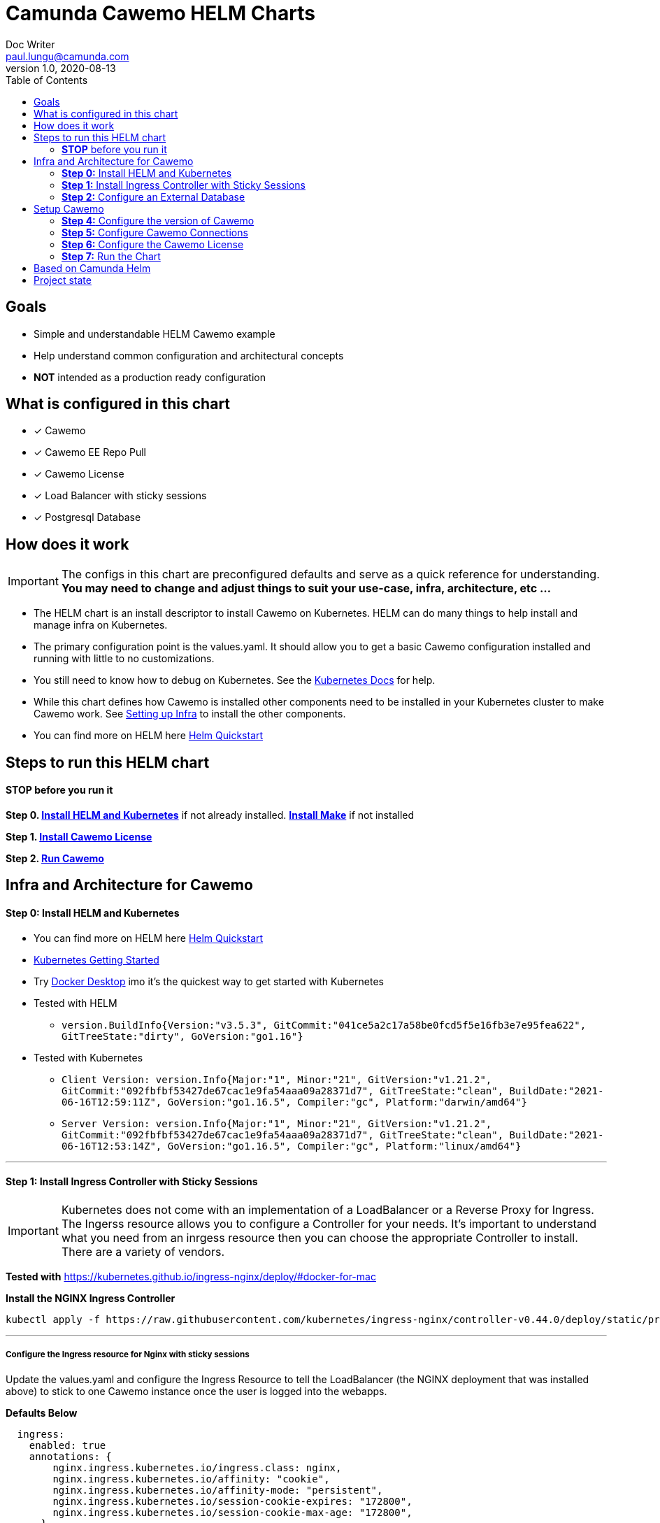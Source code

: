 = Camunda Cawemo HELM Charts
Doc Writer <paul.lungu@camunda.com>
v1.0, 2020-08-13
:toc:

== Goals
- Simple and understandable HELM Cawemo example
- Help understand common configuration and architectural concepts
- *NOT* intended as a production ready configuration


== What is configured in this chart
- [x] Cawemo
- [x] Cawemo EE Repo Pull
- [x] Cawemo License
- [x] Load Balancer with sticky sessions
- [x] Postgresql Database


== How does it work

IMPORTANT: The configs in this chart are preconfigured defaults and serve as a quick reference for understanding. *You may need to change and adjust things to suit your use-case, infra, architecture, etc ...*

- The HELM chart is an install descriptor to install Cawemo on Kubernetes. HELM can do many things to help install and manage infra on Kubernetes.
- The primary configuration point is the values.yaml. It should allow you to get a basic Cawemo configuration installed and running with little to no customizations.
- You still need to know how to debug on Kubernetes. See the https://kubernetes.io/docs/tasks/debug-application-cluster/debug-application/[Kubernetes Docs] for help.
- While this chart defines how Cawemo is installed other components need to be installed in your Kubernetes cluster to make Cawemo work. See <<steps-to-run, Setting up Infra>> to install the other components.
- You can find more on HELM here https://helm.sh/docs/intro/quickstart/[Helm Quickstart]

== [[steps-to-run]]Steps to run this HELM chart

==== *STOP* before you run it
====
*Step 0. <<install-helm, Install HELM and Kubernetes>>* if not already installed. *<<install-make, Install Make>>* if not installed

*Step 1. <<license, Install Cawemo License>>*

*Step 2. <<run, Run Cawemo>>*
====


== [[setup-infra]] Infra and Architecture for Cawemo

==== [[install-helm]] *Step 0:* Install HELM and Kubernetes
====
- You can find more on HELM here https://helm.sh/docs/intro/quickstart/[Helm Quickstart]
- https://kubernetes.io/docs/setup/[Kubernetes Getting Started]
- Try https://www.docker.com/products/docker-desktop[Docker Desktop] imo it's the quickest way to get started with Kubernetes

- Tested with HELM
** `version.BuildInfo{Version:"v3.5.3", GitCommit:"041ce5a2c17a58be0fcd5f5e16fb3e7e95fea622", GitTreeState:"dirty", GoVersion:"go1.16"}`

- Tested with Kubernetes
** `Client Version: version.Info{Major:"1", Minor:"21", GitVersion:"v1.21.2", GitCommit:"092fbfbf53427de67cac1e9fa54aaa09a28371d7", GitTreeState:"clean", BuildDate:"2021-06-16T12:59:11Z", GoVersion:"go1.16.5", Compiler:"gc", Platform:"darwin/amd64"}`

** `Server Version: version.Info{Major:"1", Minor:"21", GitVersion:"v1.21.2", GitCommit:"092fbfbf53427de67cac1e9fa54aaa09a28371d7", GitTreeState:"clean", BuildDate:"2021-06-16T12:53:14Z", GoVersion:"go1.16.5", Compiler:"gc", Platform:"linux/amd64"}`

====

---
==== [[install-ingress-controller]] *Step 1:* Install Ingress Controller with Sticky Sessions
====
IMPORTANT: Kubernetes does not come with an implementation of a LoadBalancer or a Reverse Proxy for Ingress. The Ingerss resource allows you to configure a Controller for your needs. It's important to understand what you need from an inrgess resource then you can choose the appropriate Controller to install. There are a variety of vendors.

*Tested with* https://kubernetes.github.io/ingress-nginx/deploy/#docker-for-mac

*Install the NGINX Ingress Controller*
----
kubectl apply -f https://raw.githubusercontent.com/kubernetes/ingress-nginx/controller-v0.44.0/deploy/static/provider/cloud/deploy.yaml
----
====

---

===== Configure the Ingress resource for Nginx with sticky sessions
====
Update the values.yaml and configure the Ingress Resource to tell the LoadBalancer (the NGINX deployment that was installed above) to stick to one Cawemo instance once the user is logged into the webapps.

*Defaults Below*
[source,yaml]
----
  ingress:
    enabled: true
    annotations: {
        nginx.ingress.kubernetes.io/ingress.class: nginx,
        nginx.ingress.kubernetes.io/affinity: "cookie",
        nginx.ingress.kubernetes.io/affinity-mode: "persistent",
        nginx.ingress.kubernetes.io/session-cookie-expires: "172800",
        nginx.ingress.kubernetes.io/session-cookie-max-age: "172800",
      }
      # see more config options https://kubernetes.github.io/ingress-nginx/examples/affinity/cookie/
      # kubernetes.io/ingress.class: nginx
      # kubernetes.io/tls-acme: "true"
    hosts:
      - host: cawemo.127.0.0.1.nip.io
        paths: ["/"]
    tls: []
    #  - secretName: tls
    #    hosts:
    #      - cawemo.local   - cawemo.local

----
====

---

===== Increase the replica count of the Nodes
====

Update the values.yaml and increase the replica count so the load balancer will send requests to both nodes for a user that is not already logged in to web apps.

*Defaults Below*
[source,yaml]
----
general:
  debug: true
  replicaCount: 1
  nameOverride: ""
  fullnameOverride: ""
----
====

---

===== Troubleshoot Kubernetes Resources
====
*Troubleshoot Ingress, Pods and Services*

* Check the Service and Ingress endpoints
** `kubectl describe ingress demo-cawemo`
** `kubectl describe service demo-cawemo`

* Check the pods
** `kubectl describe pods demo-cawemo`

* Check that the Service Selectors get the pods
** `kubectl get pods --show-labels | egrep 'app.kubernetes.io/instance=demo,app.kubernetes.io/name=cawemo'`
====

---

[[configure-external-database]]
=== *Step 2:* Configure an External Database

==== *Install IAM PostgreSQL Database in the cluster*
====
----
helm install iam-database --set postgresqlPostgresPassword=workflow, postgresqlUsername=workflow,postgresqlPassword=workflow,postgresqlDatabase=workflow bitnami/postgresql
----
====
==== *Install Cawemo PostgreSQL Database in the cluster*
IMPORTANT: The database must have a super user configured to install Cawemo. See the https://github.com/bitnami/charts/tree/master/bitnami/postgresql[config options here]

NOTE: the config below will install postgres with the `postgres` superuser and password of `workflow`.

TIP: if your database config is incorrect and you reinstall make sure to delete the PVC first. `kubectl get pvc -l "app=postgresql"`

====
----
helm install database --set postgresqlPostgresPassword=workflow,postgresqlDatabase=workflow bitnami/postgresql
----
====
Based on: https://artifacthub.io/packages/helm/bitnami/postgresql

---

===== *Create Kubernetes Secret Resource for Postgresql*
====
----
kubectl create secret generic \
    workflow-database-credentials \
    --from-literal=DB_USERNAME=workflow \
    --from-literal=DB_PASSWORD=workflow
----
====

---


== [[setup]]Setup Cawemo

==== [[version]] *Step 4:* Configure the version of Cawemo
IMPORTANT: https://camunda.com/download/enterprise/[Get an enterprise trial to try Cawemo]
====
In this case the latest image is used. But we could swap different images and versions.

See the https://registry.camunda.cloud/harbor/projects/4/repositories[Camunda Harbor Repo] if you need a different version of Cawemo.

*Pulling from the Enterprise Repo*

NOTE: you will need your enterprise credentials and an enterprise license for Cawemo.

The version of Cawemo can be changed in this section of the values.yaml.

IMPORTANT: several apps configured in the cluster for Cawemo. See the values.yaml for the configuration of all the apps.

*Defaults Below*
[source,yaml]
----
image:
  repository: registry.camunda.cloud/ee/<<app>>
  tag: 1.7.1
  pullPolicy: IfNotPresent
  pullSecrets:
    - name: camunda-reg-cred
----

---
NOTE: If issues arise with pulling the image the workaround is to manually pull the image.
Run the following commands

 docker login registry.camunda.cloud

 docker pull registry.camunda.cloud/ee/cawemo:latest

---

*Configuring the pullSecrets*

TIP: see https://kubernetes.io/docs/tasks/configure-pod-container/pull-image-private-registry/[Configuring pull secrets kubernetes doc] and https://kubernetes.io/docs/tasks/configmap-secret/managing-secret-using-kubectl/[Managing Secrets] for more info

Install the secret and name it camunda-reg-cred

----
kubectl create secret docker-registry camunda-reg-cred --docker-server=registry.camunda.cloud --docker-username=<<user>> --docker-password=<<password>> --docker-email=<your-email>
----

TIP: You may need to deref special characters in your passwords i.e. --docker-password=mypassword\!isstrong

Check your secret
----
kubectl get secret camunda-reg-cred --output=yaml

kubectl get secret camunda-reg-cred --output="jsonpath={.data.\.dockerconfigjson}" | base64 --decode
----

====

---

=== *Step 5:* [[connections]] Configure Cawemo Connections

*This section is intended to explain and provide insight into the connections Cawemo needs to make to other apps to operate*

===== ConfigMap for Cawemo Configurations

*The environment-config ConfigMap defined in data-environment.yaml applies the configs to Cawemo*


=== *Step 6:* [[license]]Configure the Cawemo License
====
IMPORTANT: https://camunda.com/download/enterprise/[Get an enterprise trial to try Cawemo]

*Add your license to the data-license.yaml*

*The license Secret mounting definition in the deplyment.yaml*
This is informational. Nothing to do unless you want to change the mount location or type.

[source,yaml]
----
          volumeMounts:
          - mountPath: /cawemo/config/CawemoLicense.txt
            subPath: CawemoLicense.txt
            name: license

      volumes:
      - name: license
        secret:
          secretName: license
----
====

==== Troubleshoot volumes, configMaps and secrets
====
*Check the secret exists*

 kubectl get secret license -o yaml

 kubectl get secret camunda-reg-cred --output=yaml

*Check the secrets are created properly*

 kubectl get secret camunda-reg-cred --output="jsonpath={.data.\.dockerconfigjson}" | base64 --decode

 kubectl get secret license --output="jsonpath={.data.CawemoLicense\.txt}"

*Look at the mounted license file* use exec command into pod file system. You should see

 cat config/CawemoLicense.txt

See https://kubernetes.io/docs/tasks/configmap-secret/managing-secret-using-kubectl/[Managing Secrets] for more info.

====


TIP: For more configuration options see https://github.com/camunda/docker-cawemo/blob/next/README.md

=== [[run]] *Step 7:* Run the Chart
====
**Runing the Chart** the following command to install the chart and apply the configurations to the Kubernetes cluster
----
helm install demo ./charts/cawemo/
----

**Remove the Chart **  -- To remove the installation
----
helm uninstall demo
----
====


== Based on Camunda Helm
image:https://img.shields.io/endpoint?url=https://artifacthub.io/badge/repository/camunda[link=https://artifacthub.io/packages/search?repo=camunda]

*More Info*

- https://docs.camunda.org/cawemo/develop/technical-guide
- https://artifacthub.io/packages/helm/camunda/cawemo
- https://github.com/elastic/helm-charts
- https://registry.camunda.cloud/harbor/projects/4/repositories
- https://kubernetes.github.io/ingress-nginx/deploy/#docker-for-mac
- https://helm.sh/docs/intro/quickstart/
- https://hub.docker.com/r/camunda/cawemo
- https://kubernetes.github.io/ingress-nginx/examples/affinity/cookie/
- https://github.com/camunda/camunda-helm
- https://github.com/camunda/docker-cawemo



== Project state

This project is in **alpha** phase.
